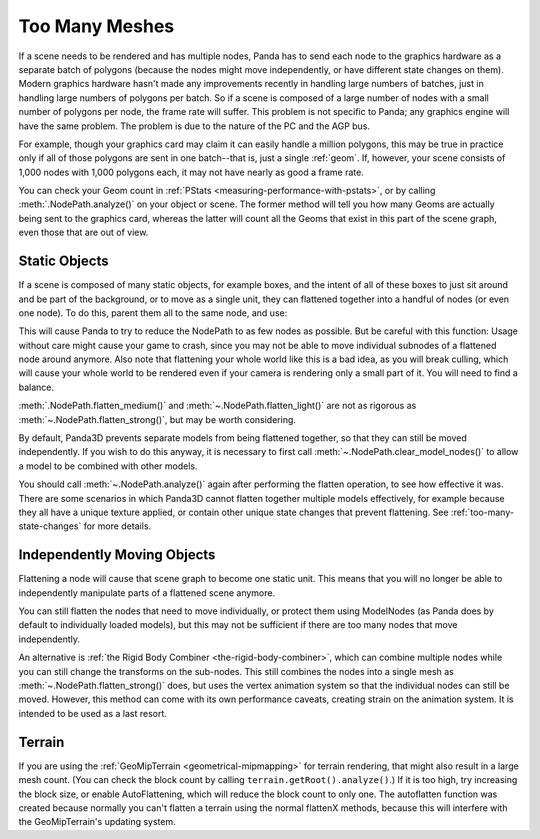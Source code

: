 .. _too-many-meshes:

Too Many Meshes
===============

If a scene needs to be rendered and has multiple nodes, Panda has to send each
node to the graphics hardware as a separate batch of polygons (because the nodes
might move independently, or have different state changes on them). Modern
graphics hardware hasn't made any improvements recently in handling large
numbers of batches, just in handling large numbers of polygons per batch. So if
a scene is composed of a large number of nodes with a small number of polygons
per node, the frame rate will suffer. This problem is not specific to Panda; any
graphics engine will have the same problem. The problem is due to the nature of
the PC and the AGP bus.

For example, though your graphics card may claim it can easily handle a million
polygons, this may be true in practice only if all of those polygons are sent in
one batch--that is, just a single :ref:`geom`. If, however, your scene consists
of 1,000 nodes with 1,000 polygons each, it may not have nearly as good a frame
rate.

You can check your Geom count in
:ref:`PStats <measuring-performance-with-pstats>`, or by calling
:meth:`.NodePath.analyze()` on your object or scene. The former method will tell
you how many Geoms are actually being sent to the graphics card, whereas the
latter will count all the Geoms that exist in this part of the scene graph, even
those that are out of view.

Static Objects
--------------

If a scene is composed of many static objects, for example boxes, and the intent
of all of these boxes to just sit around and be part of the background, or to
move as a single unit, they can flattened together into a handful of nodes (or
even one node). To do this, parent them all to the same node, and use:

.. only:: python

   .. code-block:: python

      node.flattenStrong()

.. only:: cpp

   .. code-block:: cpp

      node.flatten_strong();

This will cause Panda to try to reduce the NodePath to as few nodes as possible.
But be careful with this function:
Usage without care might cause your game to crash, since you may not be able to
move individual subnodes of a flattened node around anymore. Also note that
flattening your whole world like this is a bad idea, as you will break culling,
which will cause your whole world to be rendered even if your camera is
rendering only a small part of it. You will need to find a balance.

:meth:`.NodePath.flatten_medium()` and :meth:`~.NodePath.flatten_light()` are
not as rigorous as :meth:`~.NodePath.flatten_strong()`, but may be worth
considering.

By default, Panda3D prevents separate models from being flattened together, so
that they can still be moved independently.
If you wish to do this anyway, it is necessary to first call
:meth:`~.NodePath.clear_model_nodes()` to allow a model to be combined with
other models.

You should call :meth:`~.NodePath.analyze()` again after performing the flatten
operation, to see how effective it was. There are some scenarios in which
Panda3D cannot flatten together multiple models effectively, for example because
they all have a unique texture applied, or contain other unique state changes
that prevent flattening. See :ref:`too-many-state-changes` for more details.

Independently Moving Objects
----------------------------

Flattening a node will cause that scene graph to become one static unit. This
means that you will no longer be able to independently manipulate parts of a
flattened scene anymore.

You can still flatten the nodes that need to move individually, or protect them
using ModelNodes (as Panda does by default to individually loaded models), but
this may not be sufficient if there are too many nodes that move independently.

An alternative is :ref:`the Rigid Body Combiner <the-rigid-body-combiner>`,
which can combine multiple nodes while you can still change the transforms on
the sub-nodes. This still combines the nodes into a single mesh as
:meth:`~.NodePath.flatten_strong()` does, but uses the vertex animation system
so that the individual nodes can still be moved. However, this method can come
with its own performance caveats, creating strain on the animation system.
It is intended to be used as a last resort.

Terrain
-------

If you are using the :ref:`GeoMipTerrain <geometrical-mipmapping>` for terrain
rendering, that might also result in a large mesh count. (You can check the
block count by calling ``terrain.getRoot().analyze()``.) If it is too high,
try increasing the block size, or enable AutoFlattening, which will reduce the
block count to only one. The autoflatten function was created because normally
you can't flatten a terrain using the normal flattenX methods, because this
will interfere with the GeoMipTerrain's updating system.
